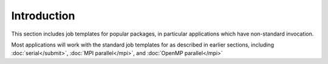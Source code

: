 Introduction
============

This section includes job templates for popular packages,
in particular applications which have non-standard invocation.

Most applications will work with the standard job templates for
as described in earlier sections, including :doc:`serial</submit>`,
:doc:`MPI parallel</mpi>`, and :doc:`OpenMP parallel</mpi>`

